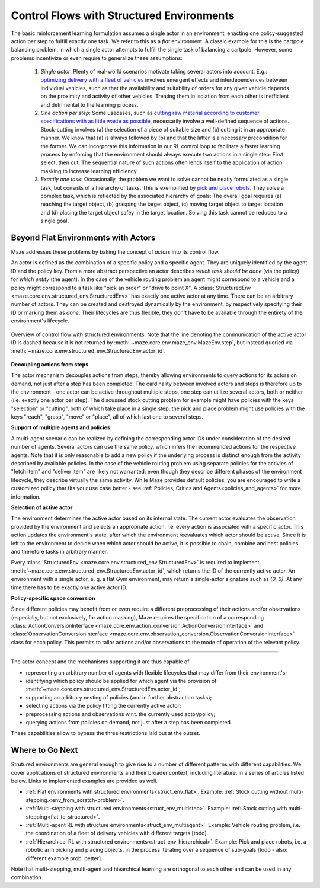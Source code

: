 .. _control_flows_struct_envs:

Control Flows with Structured Environments
==========================================

The basic reinforcement learning formulation assumes a single actor in an environment, enacting one policy-suggested action per step to fulfill exactly one task. We refer to this as a *flat* environment. A classic example for this is the cartpole balancing problem, in which a single actor attempts to fulfill the single task of balancing a cartpole. However, some problems incentivize or even require to generalize these assumptions:

 #. *Single actor*: Plenty of real-world scenarios motivate taking several actors into account. E.g.: `optimizing delivery with a fleet of vehicles <https://en.wikipedia.org/wiki/Vehicle_routing_problem>`_ involves emergent effects and interdependences between individual vehicles, such as that the availability and suitability of orders for any given vehicle depends on the proximity and activity of other vehicles. Treating them in isolation from each other is inefficient and detrimental to the learning process.
 #. *One action per step*: Some usecases, such as `cutting raw material according to customer specifications with as little waste as possible <https://en.wikipedia.org/wiki/Cutting_stock_problem>`_, necessarily involve a well-defined sequence of actions. Stock-cutting involves (a) the selection of a piece of suitable size and (b) cutting it in an appropriate manner. We know that (a) is always followed by (b) and that the latter is a necessary precondition for the former. We can incorporate this information in our RL control loop to facilitate a faster learning process by enforcing that the environment should always execute two actions in a single step: First select, then cut. The sequential nature of such actions often lends itself to the application of action masking to increase learning efficiency.
 #. *Exactly one task*: Occasionally, the problem we want to solve cannot be neatly formulated as a single task, but consists of a hierarchy of tasks. This is exemplified by `pick and place robots <https://6river.com/what-is-a-pick-and-place-robot/>`_. They solve a complex task, which is reflected by the associated hierarchy of goals: The overall goal requires (a) reaching the target object, (b) grasping the target object, (c) moving target object to target location and (d) placing the target object safey in the target location. Solving this task cannot be reduced to a single goal.

.. _control_flows_struct_envs_approach:

Beyond Flat Environments with Actors
------------------------------------

Maze addresses these problems by baking the concept of *actors* into its control flow.

An actor is defined as the combination of a specific policy and a specific agent. They are uniquely identified by the agent ID and the policy key. From a more abstract perspective an actor describes *which task should be done* (via the policy) for *which entity* (the agent). In the case of the vehicle routing problem an agent might correspond to a vehicle and a policy might correspond to a task like "pick an order" or "drive to point X". A :class:`StructuredEnv <maze.core.env.structured_env.StructuredEnv>` has exactly one active actor at any time. There can be an arbitrary number of actors. They can be created and destroyed dynamically by the environment, by respectively specifying their ID or marking them as *done*. Their lifecycles are thus flexible, they don't have to be available through the entirety of the environment's lifecycle.

.. figure:: struct_env_control_flow.png
    :width: 80 %
    :align: center

    Overview of control flow with structured environments. Note that the line denoting the communication of the active actor ID is dashed because it is not returned by :meth:`~maze.core.env.maze_env.MazeEnv.step`, but instead queried via :meth:`~maze.core.env.structured_env.StructuredEnv.actor_id`.

**Decoupling actions from steps**

The actor mechanism decouples actions from steps, thereby allowing environments to query actions for its actors on demand, not just after a step has been completed. The cardinality between involved actors and steps is therefore up to the environment - one actor can be active throughout multiple steps, one step can utilize several actors, both or neither (i.e. exactly one actor per step). The discussed stock cutting problem for example might have policies with the keys "selection" or "cutting", both of which take place in a single step; the pick and place problem might use policies with the keys "reach", "grasp", "move" or "place", all of which last one to several steps.

**Support of multiple agents and policies**

A multi-agent scenario can be realized by defining the corresponding actor IDs under consideration of the desired number of agents. Several actors can use the same policy, which infers the recommended actions for the respective agents. Note that it is only reasonable to add a new policy if the underlying process is distinct enough from the activity described by available policies. In the case of the vehicle routing problem using separate policies for the activies of "fetch item" and "deliver item" are likely not warranted: even though they describe different phases of the environment lifecycle, they describe virtually the same activity. While Maze provides default policies, you are encouraged to write a customized policy that fits your use case better - see :ref:`Policies, Critics and Agents<policies_and_agents>` for more information.

**Selection of active actor**

The environment determines the active actor based on its internal state. The current actor evaluates the observation provided by the environment and selects an appropriate action, i.e. every action is associated with a specific actor. This action updates the environment's state, after which the environment reevaluates which actor should be active. Since it is left to the environment to decide when which actor should be active, it is possible to chain, combine and nest policies and therefore tasks in arbitrary manner.

Every :class:`StructuredEnv <maze.core.env.structured_env.StructuredEnv>` is required to implement :meth:`~maze.core.env.structured_env.StructuredEnv.actor_id`, which returns the ID of the currently active actor. An environment with a single actor, e. g. a flat Gym environment, may return a single-actor signature such as `(0, 0)`. At any time there has to be exactly one active actor ID.

**Policy-specific space conversion**

Since different policies may benefit from or even require a different preprocessing of their actions and/or observations (especially, but not exclusively, for action masking), Maze requires the specification of a corresponding :class:`ActionConversionInterface <maze.core.env.action_conversion.ActionConversionInterface>` and :class:`ObservationConversionInterface <maze.core.env.observation_conversion.ObservationConversionInterface>` class for each policy. This permits to tailor actions and/or observations to the mode of operation of the relevant policy.

_____

The actor concept and the mechanisms supporting it are thus capable of

- representing an arbitrary number of agents with flexible lifecycles that may differ from their environment's;
- identifying which policy should be applied for which agent via the provision of :meth:`~maze.core.env.structured_env.StructuredEnv.actor_id`;
- supporting an arbitrary nesting of policies (and in further abstraction tasks);
- selecting actions via the policy fitting the currently active actor;
- preprocessing actions and observations w.r.t. the currently used actor/policy;
- querying actions from policies on demand, not just after a step has been completed.

These capabilities allow to bypass the three restrictions laid out at the outset.

.. _control_flows_struct_envs_next:

Where to Go Next
----------------

Strutured environments are general enough to give rise to a number of different patterns with different capabilities. We cover applications of structured environments and their broader context, including literature, in a series of articles listed below. Links to implemented examples are provided as well.

- :ref:`Flat environments with structured environments<struct_env_flat>`. Example: :ref:`Stock cutting without multi-stepping.<env_from_scratch-problem>`.
- :ref:`Multi-stepping with structured environments<struct_env_multistep>`. Example: :ref:`Stock cutting with multi-stepping<flat_to_structured>`.
- :ref:`Multi-agent RL with structure environments<struct_env_multiagent>`. Example: Vehicle routing problem, i.e. the coordination of a fleet of delivery vehicles with different targets [todo].
- :ref:`Hierarchical RL with structured environments<struct_env_hierarchical>`. Example: Pick and place robots, i.e. a robotic arm picking and placing objects, in the process iterating over a sequence of sub-goals [todo - also: different example prob. better].

Note that multi-stepping, multi-agent and hiearchical learning are orthogonal to each other and can be used in any combination.